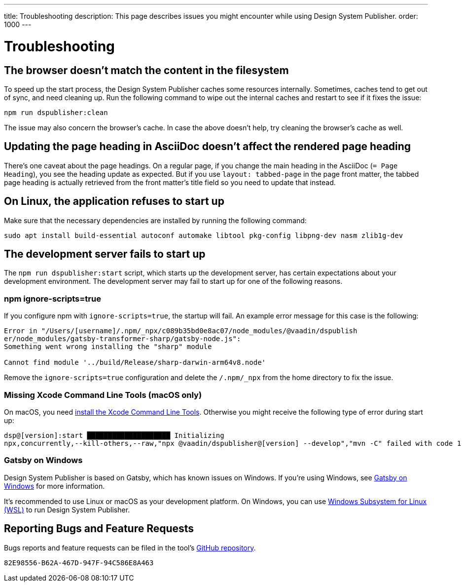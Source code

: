 ---
title: Troubleshooting
description: This page describes issues you might encounter while using Design System Publisher.
order: 1000
---

= Troubleshooting

// Use sentence case for issue titles
pass:[<!-- vale Vaadin.HeadingCase = NO -->]

[[cache]]
== The browser doesn't match the content in the filesystem

To speed up the start process, the Design System Publisher caches some resources internally.
Sometimes, caches tend to get out of sync, and need cleaning up.
Run the following command to wipe out the internal caches and restart to see if it fixes the issue:

[source,terminal]
----
npm run dspublisher:clean
----

The issue may also concern the browser's cache.
In case the above doesn't help, try cleaning the browser's cache as well.

[[page-heading]]
== Updating the page heading in AsciiDoc doesn't affect the rendered page heading

There's one caveat about the page headings.
On a regular page, if you change the main heading in the AsciiDoc (`= Page Heading`), you see the heading update as expected.
But if you use `layout: tabbed-page` in the page front matter, the tabbed page heading is actually retrieved from the front matter's title field so you need to update that instead.

[[linux-dependencies]]
== On Linux, the application refuses to start up

Make sure that the necessary dependencies are installed by running the following command:

[source,terminal]
----
sudo apt install build-essential autoconf automake libtool pkg-config libpng-dev nasm zlib1g-dev
----

[[startup-failure]]
== The development server fails to start up

The `npm run dspublisher:start` script, which starts up the development server, has certain expectations about your development environment. The development server may fail to start up for one of the following reasons.

=== npm ignore-scripts=true

If you configure npm with `ignore-scripts=true`, the startup will fail. An example error message for this case is the following:

----
Error in "/Users/[username]/.npm/_npx/c089b35bd0e8ac07/node_modules/@vaadin/dspublish
er/node_modules/gatsby-transformer-sharp/gatsby-node.js":
Something went wrong installing the "sharp" module

Cannot find module '../build/Release/sharp-darwin-arm64v8.node'
----

Remove the `ignore-scripts=true` configuration and delete the `/.npm/_npx` from the home directory to fix the issue.

=== Missing Xcode Command Line Tools (macOS only)

On macOS, you need https://www.freecodecamp.org/news/install-xcode-command-line-tools/[install the Xcode Command Line Tools]. Otherwise you might receive the following type of error during start up:

----
dsp@[version]:start ████████████████████ Initializing
npx,concurrently,--kill-others,--raw,"npx @vaadin/dspublisher@[version] --develop","mvn -C" failed with code 1
----

=== Gatsby on Windows

Design System Publisher is based on Gatsby, which has known issues on Windows.
If you're using Windows, see https://www.gatsbyjs.com/docs/how-to/local-development/gatsby-on-windows/[Gatsby on Windows] for more information.

It's recommended to use Linux or macOS as your development platform.
On Windows, you can use https://learn.microsoft.com/en-us/windows/wsl/install[Windows Subsystem for Linux (WSL)] to run Design System Publisher.


== Reporting Bugs and Feature Requests

Bugs reports and feature requests can be filed in the tool's https://github.com/vaadin/design-system-publisher/issues[GitHub repository].


[discussion-id]`82E98556-B62A-467D-947F-94C586E8A463`
